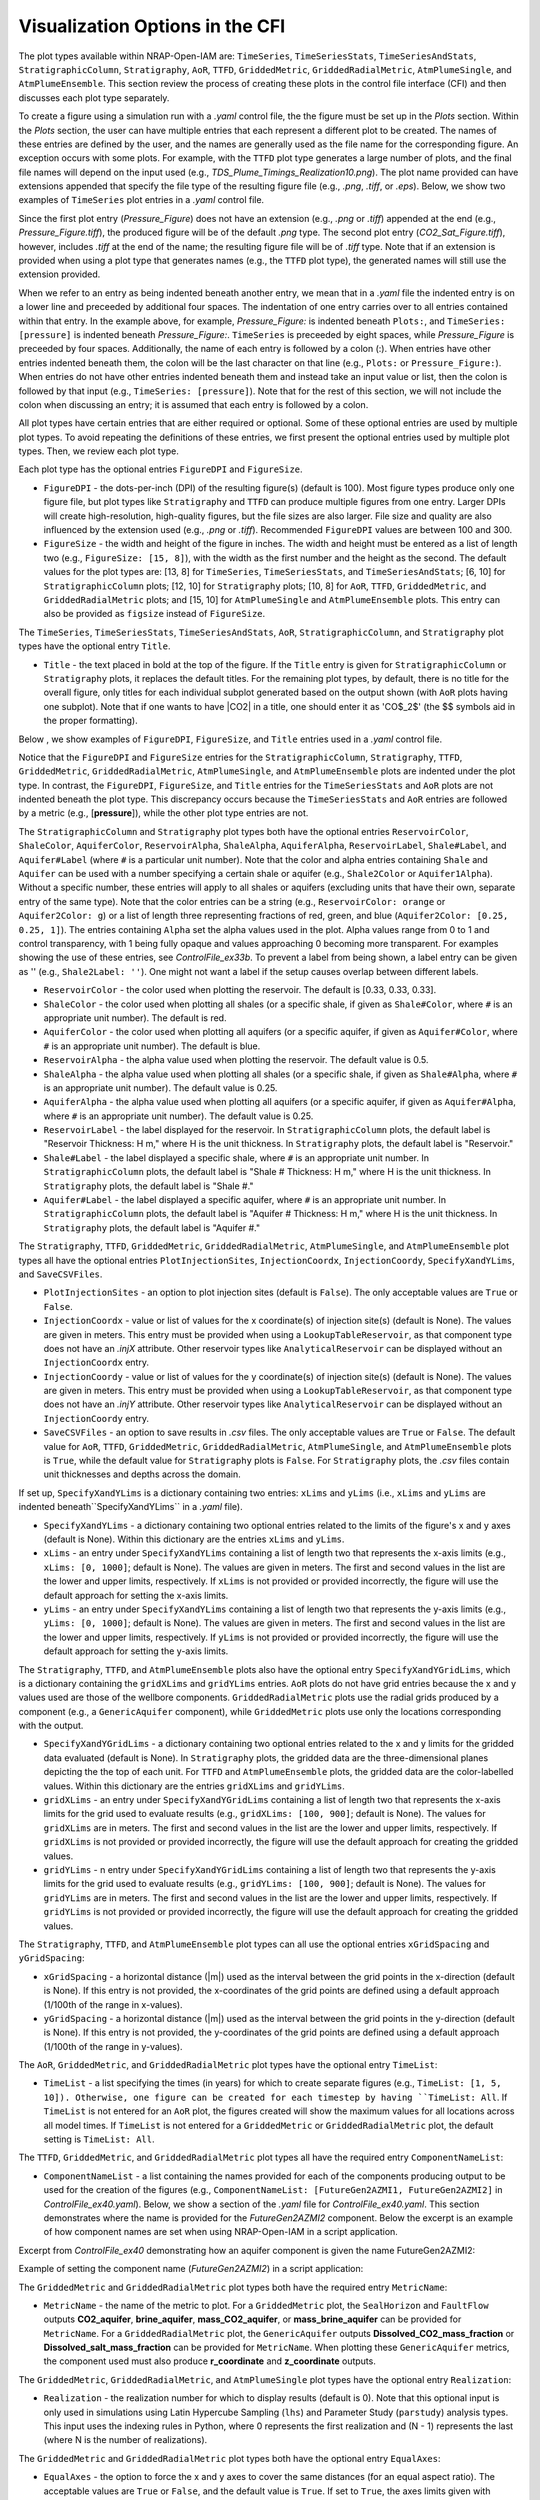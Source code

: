 .. _cfi_visualization:

Visualization Options in the CFI
================================

The plot types available within NRAP-Open-IAM are: ``TimeSeries``, ``TimeSeriesStats``,
``TimeSeriesAndStats``, ``StratigraphicColumn``, ``Stratigraphy``, ``AoR``, ``TTFD``,
``GriddedMetric``, ``GriddedRadialMetric``, ``AtmPlumeSingle``, and ``AtmPlumeEnsemble``.
This section review the process of creating these plots in the control file interface (CFI)
and then discusses each plot type separately.

To create a figure using a simulation run with a *.yaml* control file, the
the figure must be set up in the *Plots* section. Within the *Plots* section, the
user can have multiple entries that each represent a different plot to be created.
The names of these entries are defined by the user, and the names are generally used
as the file name for the corresponding figure. An exception occurs with some
plots. For example, with the ``TTFD`` plot type generates a large number of
plots, and the final file names will depend on the input used
(e.g., *TDS_Plume_Timings_Realization10.png*). The plot name provided can have
extensions appended that specify the file type of the resulting figure file
(e.g., *.png*, *.tiff*, or *.eps*). Below, we show two examples of ``TimeSeries``
plot entries in a *.yaml* control file.

.. code-block:: python
   :lineno-start: 1

    Plots:
        Pressure_Figure:
            TimeSeries: [pressure]
        CO2_Sat_Figure.tiff:
            TimeSeries: [CO2saturation]

Since the first plot entry (*Pressure_Figure*) does not have an extension
(e.g., *.png* or *.tiff*) appended at the end (e.g., *Pressure_Figure.tiff*),
the produced figure will be of the default *.png* type. The second plot entry
(*CO2_Sat_Figure.tiff*), however, includes *.tiff* at the end of the name;
the resulting figure file will be of *.tiff* type. Note that if an extension
is provided when using a plot type that generates names (e.g., the ``TTFD`` plot type),
the generated names will still use the extension provided.

When we refer to an entry as being indented beneath another entry, we
mean that in a *.yaml* file the indented entry is on a lower line and preceeded
by additional four spaces. The indentation of one entry carries over to all entries
contained within that entry. In the example above, for example, *Pressure_Figure:*
is indented beneath ``Plots:``, and ``TimeSeries: [pressure]`` is indented beneath
*Pressure_Figure:*. ``TimeSeries`` is preceeded by eight spaces, while
*Pressure_Figure* is preceeded by four spaces. Additionally, the name of each entry
is followed by a colon (:). When entries have other entries indented beneath
them, the colon will be the last character on that line (e.g., ``Plots:`` or
``Pressure_Figure:``). When entries do not have other entries indented beneath
them and instead take an input value or list, then the colon is followed by that
input (e.g., ``TimeSeries: [pressure]``). Note that for the rest of this section,
we will not include the colon when discussing an entry; it is assumed
that each entry is followed by a colon.

All plot types have certain entries that are either required or
optional. Some of these optional entries are used by multiple plot types. To
avoid repeating the definitions of these entries, we first present the optional
entries used by multiple plot types. Then, we review each plot type.

Each plot type has the optional entries ``FigureDPI`` and ``FigureSize``.

* ``FigureDPI`` - the dots-per-inch (DPI) of the resulting figure(s) (default is
  100). Most figure types produce only one figure file, but plot types like
  ``Stratigraphy`` and ``TTFD`` can produce multiple figures from one entry.
  Larger DPIs will create high-resolution, high-quality figures, but the file
  sizes are also larger. File size and quality are also influenced by the extension
  used (e.g., *.png* or *.tiff*). Recommended ``FigureDPI`` values are between
  100 and 300.

* ``FigureSize`` - the width and height of the figure in inches. The width and
  height must be entered as a list of length two (e.g., ``FigureSize: [15, 8]``),
  with the width as the first number and the height as the second. The default
  values for the plot types are: [13, 8] for ``TimeSeries``, ``TimeSeriesStats``,
  and ``TimeSeriesAndStats``; [6, 10] for ``StratigraphicColumn`` plots;
  [12, 10] for ``Stratigraphy`` plots; [10, 8] for ``AoR``, ``TTFD``,
  ``GriddedMetric``, and ``GriddedRadialMetric`` plots; and [15, 10] for
  ``AtmPlumeSingle`` and ``AtmPlumeEnsemble`` plots. This entry can also be
  provided as ``figsize`` instead of ``FigureSize``.

The ``TimeSeries``, ``TimeSeriesStats``, ``TimeSeriesAndStats``, ``AoR``,
``StratigraphicColumn``, and ``Stratigraphy`` plot types have the optional
entry ``Title``.

* ``Title`` - the text placed in bold at the top of the figure. If the ``Title``
  entry is given for ``StratigraphicColumn`` or ``Stratigraphy`` plots,
  it replaces the default titles. For the remaining plot types, by default, there is
  no title for the overall figure, only titles for each individual subplot generated
  based on the output shown (with ``AoR`` plots having one subplot). Note that
  if one wants to have |CO2| in a title, one should enter it as 'CO$_2$'
  (the $$ symbols aid in the proper formatting).

Below , we show examples of ``FigureDPI``, ``FigureSize``, and ``Title`` entries
used in a *.yaml* control file.

.. code-block:: python
   :lineno-start: 1

    Plots:
        Strat_Col:
            StratigraphicColumn:
                Title: Stratigraphy
                FigureDPI: 200
                FigureSize: [8, 12]
        Stratigraphy_Figure.tiff:
            Stratigraphy:
                Title: Stratigraphy
                FigureDPI: 300
                FigureSize: [13, 11]
        Pressure_Figure:
            TimeSeriesStats: [pressure]
            FigureDPI: 100
            FigureSize: [12, 8]
            Title: Pressure Results
        TDS_Volume_AoR.tiff:
            AoR: [Dissolved_salt_volume]
            FigureDPI: 200
            FigureSize: [12, 12]
            Title: AoR Results, Dissolved Salt Impact
        TTFD_Figures:
            TTFD:
                PlumeType: Dissolved_salt
                ComponentNameList: [GenericAquifer1, GenericAquifer2]
                FigureDPI: 200
                FigureSize: [12, 11]
        Gridded_Brine_Aquifer:
            GriddedMetric:
                ComponentNameList: [FaultFlow1]
                MetricName: brine_aquifer
                FigureDPI: 200
                FigureSize: [9, 9]
        Gridded_Salt_Mass_Frac:
            GriddedRadialMetric:
                ComponentNameList: [GenericAquifer1]
                MetricName: Dissolved_salt_mass_fraction
                FigureDPI: 200
                FigureSize: [11, 9]
        Atmospheric_Plume_Single:
            AtmPlumeSingle:
                FigureDPI: 200
                FigureSize: [16, 12]
        Atmospheric_Plume_Probability.tiff:
            AtmPlumeEnsemble:
                FigureDPI: 300
                FigureSize: [14, 11]

Notice that the ``FigureDPI`` and ``FigureSize`` entries for the ``StratigraphicColumn``,
``Stratigraphy``, ``TTFD``, ``GriddedMetric``, ``GriddedRadialMetric``, ``AtmPlumeSingle``,
and ``AtmPlumeEnsemble`` plots are indented under the plot type. In contrast, the ``FigureDPI``,
``FigureSize``, and ``Title`` entries for the ``TimeSeriesStats`` and ``AoR`` plots are not
indented beneath the plot type. This discrepancy occurs because the ``TimeSeriesStats`` and
``AoR`` entries are followed by a metric (e.g., [**pressure**]), while the other plot type
entries are not.

The ``StratigraphicColumn`` and ``Stratigraphy`` plot types both have the optional entries
``ReservoirColor``, ``ShaleColor``, ``AquiferColor``, ``ReservoirAlpha``, ``ShaleAlpha``,
``AquiferAlpha``, ``ReservoirLabel``, ``Shale#Label``, and ``Aquifer#Label`` (where ``#``
is a particular unit number). Note that the color and alpha entries containing ``Shale``
and ``Aquifer`` can be used with a number specifying a certain shale or aquifer (e.g.,
``Shale2Color`` or ``Aquifer1Alpha``). Without a specific number, these entries will apply
to all shales or aquifers (excluding units that have their own, separate entry of the same
type). Note that the color entries can be a string (e.g., ``ReservoirColor: orange`` or
``Aquifer2Color: g``) or a list of length three representing fractions of red, green,
and blue (``Aquifer2Color: [0.25, 0.25, 1]``). The entries containing ``Alpha`` set the
alpha values used in the plot. Alpha values range from 0 to 1 and control transparency,
with 1 being fully opaque and values approaching 0 becoming more transparent. For examples
showing the use of these entries, see *ControlFile_ex33b*. To prevent a label from being
shown, a label entry can be given as '' (e.g., ``Shale2Label: ''``). One might not want a
label if the setup causes overlap between different labels.

* ``ReservoirColor`` - the color used when plotting the reservoir. The default is [0.33, 0.33, 0.33].

* ``ShaleColor`` - the color used when plotting all shales (or a specific shale, if given as
  ``Shale#Color``, where ``#`` is an appropriate unit number). The default is red.

* ``AquiferColor`` - the color used when plotting all aquifers (or a specific aquifer, if given as
  ``Aquifer#Color``, where ``#`` is an appropriate unit number). The default is blue.

* ``ReservoirAlpha`` - the alpha value used when plotting the reservoir. The default value is
  0.5.

* ``ShaleAlpha`` - the alpha value used when plotting all shales (or a specific shale, if given as
  ``Shale#Alpha``, where ``#`` is an appropriate unit number). The default value is 0.25.

* ``AquiferAlpha`` - the alpha value used when plotting all aquifers (or a specific aquifer, if given
  as ``Aquifer#Alpha``, where ``#`` is an appropriate unit number). The default value is 0.25.

* ``ReservoirLabel`` - the label displayed for the reservoir. In ``StratigraphicColumn`` plots, the
  default label is "Reservoir Thickness: H m," where H is the unit thickness. In ``Stratigraphy``
  plots, the default label is "Reservoir."

* ``Shale#Label`` - the label displayed a specific shale, where ``#`` is an appropriate unit number.
  In ``StratigraphicColumn`` plots, the default label is "Shale # Thickness: H m," where H is the
  unit thickness. In ``Stratigraphy`` plots, the default label is "Shale #."

* ``Aquifer#Label`` - the label displayed a specific aquifer, where ``#`` is an appropriate unit
  number. In ``StratigraphicColumn`` plots, the default label is "Aquifer # Thickness: H m," where
  H is the unit thickness. In ``Stratigraphy`` plots, the default label is "Aquifer #."

The ``Stratigraphy``, ``TTFD``, ``GriddedMetric``, ``GriddedRadialMetric``, ``AtmPlumeSingle``,
and ``AtmPlumeEnsemble`` plot types all have the optional entries ``PlotInjectionSites``,
``InjectionCoordx``, ``InjectionCoordy``, ``SpecifyXandYLims``, and ``SaveCSVFiles``.

* ``PlotInjectionSites`` - an option to plot injection sites (default is ``False``).
  The only acceptable values are ``True`` or ``False``.

* ``InjectionCoordx`` - value or list of values for the x coordinate(s) of
  injection site(s) (default is None). The values are given in meters. This entry must
  be provided when using a ``LookupTableReservoir``, as that component type does
  not have an *.injX* attribute. Other reservoir types like ``AnalyticalReservoir`` 
  can be displayed without an ``InjectionCoordx`` entry.

* ``InjectionCoordy`` - value or list of values for the y coordinate(s) of
  injection site(s) (default is None). The values are given in meters. This entry must
  be provided when using a ``LookupTableReservoir``, as that component type does
  not have an *.injY* attribute. Other reservoir types like ``AnalyticalReservoir`` 
  can be displayed without an ``InjectionCoordy`` entry.

* ``SaveCSVFiles`` - an option to save results in *.csv* files. The only acceptable
  values are ``True`` or ``False``. The default value for ``AoR``, ``TTFD``,
  ``GriddedMetric``, ``GriddedRadialMetric``, ``AtmPlumeSingle``, and
  ``AtmPlumeEnsemble`` plots is ``True``, while the default value for ``Stratigraphy``
  plots is ``False``. For ``Stratigraphy`` plots, the *.csv* files contain unit
  thicknesses and depths across the domain.

If set up, ``SpecifyXandYLims`` is a dictionary containing two entries: ``xLims``
and ``yLims`` (i.e., ``xLims`` and ``yLims`` are indented beneath``SpecifyXandYLims``
in a *.yaml* file).

* ``SpecifyXandYLims`` - a dictionary containing two optional entries related
  to the limits of the figure's x and y axes (default is None). Within
  this dictionary are the entries ``xLims`` and ``yLims``.

* ``xLims`` - an entry under ``SpecifyXandYLims`` containing a list of length two
  that represents the x-axis limits (e.g., ``xLims: [0, 1000]``; default is None).
  The values are given in meters. The first and second values in the list are the
  lower and upper limits, respectively. If ``xLims`` is not provided or provided
  incorrectly, the figure will use the default approach for setting the
  x-axis limits.

* ``yLims`` - an entry under ``SpecifyXandYLims`` containing a list of length two
  that represents the y-axis limits (e.g., ``yLims: [0, 1000]``; default is None).
  The values are given in meters. The first and second values in the list are the
  lower and upper limits, respectively. If ``yLims`` is not provided or provided
  incorrectly, the figure will use the default approach for setting the
  y-axis limits.

The ``Stratigraphy``, ``TTFD``, and ``AtmPlumeEnsemble`` plots also have the optional
entry ``SpecifyXandYGridLims``, which is a dictionary containing the ``gridXLims`` and
``gridYLims`` entries. ``AoR`` plots do not have grid entries because the x and y values
used are those of the wellbore components. ``GriddedRadialMetric`` plots use the
radial grids produced by a component (e.g., a ``GenericAquifer`` component), while
``GriddedMetric`` plots use only the locations corresponding with the output.

* ``SpecifyXandYGridLims`` - a dictionary containing two optional entries
  related to the x and y limits for the gridded data evaluated (default is None).
  In ``Stratigraphy`` plots, the gridded data are the three-dimensional planes
  depicting the the top of each unit. For ``TTFD`` and ``AtmPlumeEnsemble`` plots, the
  gridded data are the color-labelled values. Within this dictionary are the
  entries ``gridXLims`` and ``gridYLims``.

* ``gridXLims`` - an entry under ``SpecifyXandYGridLims`` containing a list of
  length two that represents the x-axis limits for the grid used to evaluate results
  (e.g., ``gridXLims: [100, 900]``; default is None). The values for ``gridXLims`` are
  in meters. The first and second values in the list are the lower and upper
  limits, respectively. If ``gridXLims`` is not provided or provided incorrectly,
  the figure will use the default approach for creating the gridded values.

* ``gridYLims`` - n entry under ``SpecifyXandYGridLims`` containing a list of
  length two that represents the y-axis limits for the grid used to evaluate results
  (e.g., ``gridYLims: [100, 900]``; default is None). The values for ``gridYLims`` are
  in meters. The first and second values in the list are the lower and upper
  limits, respectively. If ``gridYLims`` is not provided or provided incorrectly,
  the figure will use the default approach for creating the gridded values.

The ``Stratigraphy``, ``TTFD``, and ``AtmPlumeEnsemble`` plot types can all use
the optional entries ``xGridSpacing`` and ``yGridSpacing``:

* ``xGridSpacing`` - a horizontal distance (|m|) used as the interval between the
  grid points in the x-direction (default is None). If this entry is not provided,
  the x-coordinates of the grid points are defined using a default approach
  (1/100th of the range in x-values).

* ``yGridSpacing`` - a horizontal distance (|m|) used as the interval between the
  grid points in the y-direction (default is None). If this entry is not provided,
  the y-coordinates of the grid points are defined using a default approach
  (1/100th of the range in y-values).

The ``AoR``, ``GriddedMetric``, and ``GriddedRadialMetric`` plot types have the optional
entry ``TimeList``:

* ``TimeList`` - a list specifying the times (in years) for which to create separate
  figures (e.g., ``TimeList: [1, 5, 10]). Otherwise, one figure can be created for
  each timestep by having ``TimeList: All``. If ``TimeList`` is not entered for an ``AoR``
  plot, the figures created will show the maximum values for all locations across all
  model times. If ``TimeList`` is not entered for a ``GriddedMetric`` or
  ``GriddedRadialMetric`` plot, the default setting is ``TimeList: All``.

The ``TTFD``, ``GriddedMetric``, and ``GriddedRadialMetric`` plot types all have the
required entry ``ComponentNameList``:

* ``ComponentNameList`` - a list containing the names provided for each of the
  components producing output to be used for the creation of the figures (e.g.,
  ``ComponentNameList: [FutureGen2AZMI1, FutureGen2AZMI2]`` in
  *ControlFile_ex40.yaml*). Below, we show a section of the *.yaml* file for
  *ControlFile_ex40.yaml*. This section demonstrates where the name is provided
  for the *FutureGen2AZMI2* component. Below the excerpt is an example of how
  component names are set when using NRAP-Open-IAM in a script application.

Excerpt from *ControlFile_ex40* demonstrating how an aquifer component is given
the name FutureGen2AZMI2:

.. code-block:: python
   :lineno-start: 1

    FutureGen2AZMI2:
        Type: FutureGen2AZMI
        Connection: MultisegmentedWellbore1
        AquiferName: aquifer3
        Parameters:
            por: 0.132
            log_permh: -12.48
            log_aniso: 0.3
            rel_vol_frac_calcite: 0.1
        Outputs: [pH_volume, TDS_volume, Dissolved_CO2_volume,
                  Dissolved_CO2_dx, Dissolved_CO2_dy, Dissolved_CO2_dz]

Example of setting the component name (*FutureGen2AZMI2*) in a script application:

.. code-block:: python
   :lineno-start: 1

    fga = sm.add_component_model_object(FutureGen2AZMI(name='FutureGen2AZMI2', parent=sm))

The ``GriddedMetric`` and ``GriddedRadialMetric`` plot types both have the required entry
``MetricName``:

* ``MetricName`` - the name of the metric to plot. For a ``GriddedMetric`` plot, the
  ``SealHorizon`` and ``FaultFlow`` outputs **CO2_aquifer**, **brine_aquifer**,
  **mass_CO2_aquifer**, or **mass_brine_aquifer** can be provided for ``MetricName``. For a
  ``GriddedRadialMetric`` plot, the ``GenericAquifer`` outputs **Dissolved_CO2_mass_fraction**
  or **Dissolved_salt_mass_fraction** can be provided for ``MetricName``. When plotting these
  ``GenericAquifer`` metrics, the component used must also produce **r_coordinate** and
  **z_coordinate** outputs.

The ``GriddedMetric``, ``GriddedRadialMetric``, and ``AtmPlumeSingle`` plot types have the
optional entry ``Realization``:

* ``Realization`` - the realization number for which to display results (default is 0).
  Note that this optional input is only used in simulations using Latin Hypercube Sampling
  (``lhs``) and Parameter Study (``parstudy``) analysis types. This input uses the indexing
  rules in Python, where 0 represents the first realization and (N - 1) represents the last
  (where N is the number of realizations).

The ``GriddedMetric`` and ``GriddedRadialMetric`` plot types both have the optional entry
``EqualAxes``:

* ``EqualAxes`` - the option to force the x and y axes to cover the same distances (for an equal
  aspect ratio). The acceptable values are ``True`` or ``False``, and the default value is ``True``.
  If set to ``True``, the axes limits given with ``xLims`` and ``ylims`` will not be used.

Examples of setting up each plot type in a *.yaml* file are shown in the sections below.

TimeSeries, TimeSeriesStats, and TimeSeriesAndStats
---------------------------------------------------

The ``TimeSeries``, ``TimeSeriesStats``, and ``TimeSeriesAndStats`` plot types
are used to display results varying over time. Although this section
covers three plot types, these plot types are different variations of
the same type of plot.

``TimeSeries`` plots are line plots of results varying over time. The number
of lines in the resulting figure depends on the setup of the scenario. For example,
components and associated locations entered in the *.yaml* file can define the
number of curves shown in the figure but only the components that produce the metric
being plotted (e.g., **pressure** or **brine_aquifer1**) influence the number
of lines created for that particular metric.

``TimeSeriesStats`` and ``TimeSeriesAndStats`` plots can only be produced for simulations
using the Latin Hypercube Sampling (LHS, ``lhs`` in the CFI) or Parameter Study (``parstudy``
in the CFI) analysis types (not the ``forward`` analysis type). Simulations using the ``lhs``
and ``parstudy`` analysis types create separate simulations (i.e., different realizations) that
explore the parameter space. The parameters varied are those entered with minimum and maximum
values, which are meant to model a uniform distribution. Consider, for example, a
``TimeSeriesStats`` plot set up for an LHS run with 30 realizations. The ``ModelParams``
section of the *.yaml* file would be similar to this excerpt from *ControlFile_ex4a.yaml*:

.. code-block:: python
   :lineno-start: 1

    ModelParams:
        EndTime: 10
        TimeStep: 1.0
        Analysis:
            Type: lhs
            siz: 30
        Components: [AnalyticalReservoir1,
                     OpenWellbore1,
                     CarbonateAquifer1]
        OutputDirectory: output/output_ex4a_{datetime}
        Logging: Debug

The entries ``Type: lhs`` and ``siz: 30`` under ``Analysis`` specify the run as an
LHS simulation with 30 realizations. Each realization will use different values
for the parameters that are set up to vary. In a ``TimeSeries`` plot, the outputs for
each realization will be represented by separate lines.

If an ``lhs`` or ``parstudy`` simulation uses many realizations and many component locations,
a ``TimeSeries`` plot could become visually unclear. To avoid a lack of visual
clarity, ``TimeSeriesStats`` plots show basic information about the distribution
of results over time. The plot produces lines representing mean and median values as well
as shaded regions showing the four quartiles of the distribution varying over time
(0th to 25th, 25th to 50th, 50th to 75th and 75th to 100th percentiles).

``TimeSeriesAndStats`` plots combine the approaches of ``TimeSeries``
and ``TimeSeriesStats`` plots. The mean, median, and quartiles are shown along
with line graphs for each realization.

``TimeSeries``, ``TimeSeriesStats``, and ``TimeSeriesAndStats`` plots can have the following
optional entries: ``UseMarkers``, ``VaryLineStyles``, ``UseLines``, ``Subplot``, ``Title``,
``FigureDPI``, and ``FigureSize`` (the latter three are described above). Note that
``Subplot`` is a dictionary containing the optional entries ``Use`` and ``NumCols``
(i.e., the ``Use`` and ``NumCols`` options are on a line beneath ``Subplots`` and
preceeded by four more spaces).

* ``UseMarkers`` - an option to show results with values annotated with markers
  like circles and squares (default is ``False``). The only acceptable values
  are ``True`` or ``False``. If markers are used, the colors of markers and lines
  will vary in the normal manner (i.e., a rotation through the default
  matplotlib color order).

* ``VaryLineStyles`` - an option to vary the line styles used (default is ``False``).
  The only acceptable values are ``True`` or ``False``. The matplotlib line styles
  used are 'solid', 'dotted', 'dashed', and 'dashdot'. Line colors will still
  vary in the normal manner.

* ``UseLines`` - an option to show results with lines (default is ``True``). The only
  acceptable values are ``True`` or ``False``. If neither markers nor lines are used,
  the plot will not show any results. One should only set ``UseLines`` to ``False``
  if ``UseMarkers`` is set to ``True``. If ``UseLines`` is set to ``False``,
  ``VaryLineStyles``  will automatically be set to ``False``, regardless
  of the entry provided in the *.yaml* file.

* ``Subplot`` - a dictionary containing the optional entries ``Use`` and ``NumCols``. This
  entry can also be provided as ``subplot``.

* ``Use`` - the option to use multiple subplots (``True``) or not (``False``). The defalt
  value is ``True``. The different subplots can show the results for different locations
  and/or the results for different metrics (e.g., **pressure** in one subplot,
  **CO2saturation** in another). If different types of output (e.g., **pressure** and
  **CO2saturation**) are included in a ``TimeSeries`` plot but ``Use`` is set to ``False``,
  the y-axis label will only reflect one of the two output types. This entry can also be
  provided as ``use``.

* ``NumCols`` - the number of columns used to set up the subplots, if ``Use`` is set to
  ``True``. If the plot includes 3 or fewer metrics (influenced by the output type(s) and
  locations used), the default value is 1. If the plot includes 4 or more metrics, the
  default value is 2. This entry can also be given as ``ncols``. The number of rows
  is taken as the number required to plot the metrics used by the plot (given the number
  of columns). The number of metrics is set by the number of output types given (e.g.,
  two for ``TimeSeries: [pressure, CO2saturation]``) and the number of locations for
  those output types. For example, if ``NumCols`` is two, then the number of rows will
  be half the number of metrics (rounding up to the next integer). Note that ``TimeSeries``,
  ``TimeSeriesStats``, and ``TimeSeriesAndStats`` plots will automatically adjust the font
  sizes used to seek to avoid text overlapping with other features. Accomplishing a specific
  subplot configuration without the text becoming too small, for example, can be aided by
  also changing the ``FigureSize`` entry (see above).

These optional entries are not indented under ``TimeSeries`` or ``TimeSeriesAndStats`` in a
*.yaml* file, but are instead indented under the figure name. If ``UseMarkers``,
``VaryLineStyles``, or ``UseLines`` are provided for a ``TimeSeriesStats`` plot, the
entries will have no effect (i.e., they do not influence the mean and median lines or the
shaded quartiles).

The titles for individual subplots are generated based on the metric shown in the subplot
(i.e., output type and location the output was produced for). One can specify the subplot
title that will correspond to a specific output, however, by entering the output name
under ``Subplot``. The output name depends on the corresponding component, the output type,
and the location index. For example, an ``AnalyticalReservoir`` component named AnalyticalReservoir1
producing pressure at location 0 will result in an output name of ``AnalyticalReservoir1_000.pressure``.
The component name is followed by an underscore, then the location index (starting at 0 and
expressed with three digits), then a period, and finally the output name (e.g., **pressure**).
The text used for the title is given after the output name as
``ComponentName_000.OutputName: Text Used for Title``. For an example of this approach, see
*ControlFile_ex1a*.

Below, we show examples of ``TimeSeries`` and ``TimeSeriesAndStats`` plots in a *.yaml*
control file.

.. code-block:: python
   :lineno-start: 1

    Plots:
        Pressure_and_Sat:
            TimeSeries: [pressure, CO2saturation]
            UseMarkers: False
            UseLines: True
            VaryLineStyles: True
            FigureDPI: 150
            Subplot:
                Use: True
                NumCols: 2
                AnalyticalReservoir1_000.pressure: 'Pressure at Well 0'
                AnalyticalReservoir1_001.pressure: 'Pressure at Well 1'
                AnalyticalReservoir1_000.CO2saturation: 'CO$_2$ Saturation at Well 0'
                AnalyticalReservoir1_001.CO2saturation: 'CO$_2$ Saturation at Well 1'
        Pressure_Stats:
            TimeSeriesAndStats: [pressure]
            UseMarkers: True
            UseLines: False
            VaryLineStyles: False
            FigureDPI: 400

For examples of ``TimeSeries`` plots, see control file examples 1a, 1b, 2, 3, 7a,
7b, and 14. For examples of ``TimeSeriesStats`` plots, see control file examples
4a, 4b, 6, 8, 15, and 39. For examples of ``TimeSeriesAndStats`` plots, see control
file examples 4a, 14, and 40. For script examples using the ``TimeSeries`` plot, see
*iam_sys_reservoir_mswell_4aquifers_timeseries.py* and
*iam_sys_reservoir_mswell_4aquifers_timeseries_2locs.py*.

StratigraphicColumn
-------------------

``StratigraphicColumn`` plots show unit thicknesses and depths at one location. If the simulation
does not use spatially variable stratigraphy (e.g., the ``Stratigraphy`` component),
then the unit thicknesses at the one location used are representative of the entire domain.
If the simulation does use spatially variable stratigraphy (e.g., the ``DippingStratigraphy``
or ``LookupTableStratigraphy`` components), then the plot shows the calculated unit thicknesses
for the location used.

The ``StratigraphicColumn`` plot type has the following optional entries: ``XValue``,
``YValue``, ``DepthText``, ``ReservoirColor``, ``ShaleColor``, ``AquiferColor``,
``ReservoirAlpha``, ``ShaleAlpha``, ``AquiferAlpha``, ``ReservoirLabel``, ``ShaleLabel``,
``AquiferLabel``, ``FigureDPI``, ``FigureSize``, and ``Title``. All of these entries but
``XValue``, ``YValue``, and ``DepthText`` are described above.

* ``XValue`` - the x-coordinate (|m|) of the location used for the plot.
  The default value is is 0 m.

* ``YValue`` - the y-coordinate (|m|) of the location used for the plot.
  The default value is is 0 m.

* ``DepthText`` - option specifying whether to show depths at each unit interface
  (``True``) or not (``False``). The default value is ``True``. One may want
  to disable the depth text if, for example, certain units are so thin that
  the text for different units plot on top of each other.

Two examples of ``StratigraphicColumn`` plots in a *.yaml* control file are
shown below. One plot does not include any optional entries and, therefore, uses
the default options. The other plot includes a variety of optional entries.

.. code-block:: python
   :lineno-start: 1

    Plots:
        Strat_Col_Default:
            StratigraphicColumn:
        Strat_Col_With_Options.tiff:
            StratigraphicColumn:
                Title: Stratigraphy
                Shale1Label: Lower Aquitard
                Shale2Label: Middle Aquitard
                Shale3Label: Upper Aquitard
                Aquifer1Label: AZMI
                Aquifer2Label: Freshwater Aquifer
                ReservoirLabel: Storage Reservoir
                ReservoirColor: darkmagenta
                Shale1Color: [0.33, 0.33, 0.33]
                Shale2Color: olive
                Shale3Color: rosybrown
                Aquifer1Color: deeppink
                Aquifer2Color: mediumturquoise
                Shale1Alpha: 0.3
                Shale2Alpha: 0.3
                Shale3Alpha: 0.45
                Aquifer1Alpha: 0.3
                Aquifer2Alpha: 0.45
                ReservoirAlpha: 0.45
                FigureDPI: 300
                XValue: 2000
                YValue: 2000
                DepthText: False

For more examples of ``StratigraphicColumn`` plots, see control file examples
*ControlFile_ex33a*-*ControlFile_ex38c*.

Stratigraphy
------------
``Stratigraphy`` plots are three-dimensional plots showing the specified
stratigraphy as well as features like wellbores and injection sites. These plots
work with all stratigraphy component types (``Stratigraphy``, ``DippingStratigraphy``, 
and ``LookupTableStratigraphy``).

``Stratigraphy`` plots can have the following optional entries: ``PlotWellbores``,
``PlotWellLabels``, ``WellLabel``, ``PlotInjectionSites``, ``PlotInjectionSiteLabels``,
``InjectionCoordx``, ``InjectionCoordy``, ``PlotStratComponents``,
``StrikeAndDipSymbol``, ``SpecifyXandYLims``, ``SpecifyXandYGridLims``,
``xGridSpacing``, ``yGridSpacing``, ``View``, ``SaveCSVFiles``, ``ReservoirColor``,
``ShaleColor``, ``AquiferColor``, ``ReservoirAlpha``, ShaleAlpha``, AquiferAlpha``,
``ReservoirLabel``, ``Shale#Label``, ``Aquifer#Label``, ``FigureDPI``,
``FigureSize``, and ``Title``. Four of these entries (``StrikeAndDipSymbol``,
``SpecifyXandYLims``, ``SpecifyXandYGridLims``, and ``View``) are dictionaries
containing additional entries (i.e., more entries indented beneath them in a
*.yaml* file). The entries ``SpecifyXandYLims``, ``SpecifyXandYGridLims``,
``xGridSpacing``, ``yGridSpacing``, ``SaveCSVFiles``, ``PlotInjectionSites``,
``InjectionCoordx``, ``InjectionCoordy``, ``ReservoirColor``, ``ShaleColor``,
``AquiferColor``, ``ReservoirAlpha``, ShaleAlpha``, AquiferAlpha``, ``ReservoirLabel``,
``Shale#Label``, ``Aquifer#Label``, ``FigureDPI``, and ``FigureSize`` are
described above.

* ``PlotWellbores`` - an option to plot wellbores as vertical lines (default is
  ``True``). The only acceptable values are ``True`` or ``False``.

* ``PlotWellLabels`` - an option to show text labels specifying wellbore types
  and numbers (default is ``True``). If ``WellLabel`` is not entered, labels will
  be set according to the wellbore component type. For example, the labels could be
  "Open Wellbore 1" for an Open Wellbore, "M.S. Wellbore 1" for a MultiSegmented Wellbore,
  or "Cemented Wellbore 1" for a Cemented Wellbore. If ``WellLabel`` is entered, the text
  provided will be used. The only acceptable values are ``True`` or ``False``.

* ``WellLabel`` - the label used for wellbores if ``PlotWellLabels``is set to ``True``.
  If the text given includes empty brackets (*{}*), then the location index will be inserted
  in that position. If this entry was given as ``WellLabel: Legacy Well {}``, for example,
  then the labels would range from "Legacy Well 0" to "Legacy Well (N - 1)," where N is the
  maximum location index for the wellbore components (location indices use the python indexing).
  If ``WellLabel`` is given without brackets, then the same text will be displayed for each
  wellbore component (e.g., ``WellLabel: Well``). if ``PlotWellLabels``is set to ``True``
  but ``WellLabel`` is not entered, labels will be set using the default approach.

* ``PlotInjectionSiteLabels`` - an option to show a text label for the injection
  site(s) (default is ``False``).

* ``PlotStratComponents`` - the option to plot squares along each wellbore at
  the depths at which the wellbore intersects the top of a unit (default is ``False``).
  The tops of shales are shown with red squares, while the tops of aquifers
  are shown with blue squares. The only acceptable values are ``True`` or ``False``.

* ``StrikeAndDipSymbol`` - a dictionary containing four optional entries related
  to the strike and dip symbol shown in the figure (default is None). Within
  this dictionary are the entries ``PlotSymbol``, ``coordx``, ``coordy``,
  and ``length``.

* ``PlotSymbol`` - an entry under ``StrikeAndDipSymbol`` that specifies whether to
  show the strike and dip symbol (default is ``True``). The only acceptable values
  are ``True`` or ``False``.

* ``coordx`` - an entry under ``StrikeAndDipSymbol`` that specifies the x-coordinate
  at which to plot the strike and dip symbol (default is None). If ``coordx`` is
  not provided, the graph will use a default location (which depends on the domain).

* ``coordy`` - an entry under ``StrikeAndDipSymbol`` that specifies the y-coordinate
  at which to plot the strike and dip symbol (default is None). If ``coordy`` is
  not provided, the graph will use a default location (which depends on the domain).

* ``length`` - an entry under ``StrikeAndDipSymbol`` that specifies the length scale
  (|m|) of the strike and dip symbol (default is None). For flat-lying units, the
  length is the diameter of the circular symbol used. For dipping units, the
  length applies to the line going in direction of strike (not the line in
  the dip direction). If ``length`` is not provided, the graph will use a
  calculated length (which depends on the domain).

* ``View`` - a dictionary containing two optional entries related to the
  perspective of the three-dimensional graph (default is None). Within this
  dictionary are the entries ``ViewAngleElevation`` and ``ViewAngleAzimuth``.
  A separate version of the figure is created for each combination of
  the ``ViewAngleElevation`` and ``ViewAngleElevation`` entries, where
  the first values in the keywords list are used for the same graph and so on.

* ``ViewAngleElevation`` - an entry under ``View`` containing a list of the
  elevation angles (in degrees) to use in the ``Stratigraphy`` plot(s) (default is
  [10, 30]). Values must be between -90 and 90. See the matplotlib
  documentation regarding view angles. This list must have the same length as
  the ``ViewAngleAzimuth`` list.

* ``ViewAngleAzimuth`` - an entry under ``View`` containing a list of the
  azimuth angles (in degrees) to use in the ``Stratigraphy`` plot(s) (default is
  [10, 30]). Values must be between 0 and 360. See the matplotlib
  documentation regarding view angles. This list must have the same length as
  the ``ViewAngleElevation`` list.

Two examples of *.yaml* entries for ``Stratigraphy`` plots are shown below. The
first entry uses the default settings, while the second entry specifies each
option. Since the simulation uses a ``LookupTableReservoir``, the entry has to
include ``InjectionCoordx`` and ``InjectionCoordy``. ``InjectionCoordx`` and
``InjectionCoordy`` are not required when using another type of reservoir
component with option ``PlotInjectionSites: True``.

.. code-block:: python
   :lineno-start: 1

    Plots:
        Strat_Plot_Default_Settings:
            Stratigraphy:
        Strat_Plot.tiff:
            Stratigraphy:
                Title: Proposed GCS Site
                FigureDPI: 500
                PlotInjectionSites: True
                PlotInjectionSiteLabels: True
                InjectionCoordx: 200
                InjectionCoordy: 200
                PlotWellbores: True
                PlotWellLabels: True
                PlotStratComponents: True
                SaveCSVFiles: False
                SpecifyXandYLims:
                    xLims: [0, 400]
                    yLims: [0, 400]
                SpecifyXandYGridLims:
                    gridXLims: [25, 375]
                    gridYLims: [25, 375]
                StrikeAndDipSymbol:
                    PlotSymbol: True
                    coordx: 100
                    coordy: 300
                    length: 75
                View:
                    ViewAngleElevation: [5, 10, 5, 10]
                    ViewAngleAzimuth: [300, 300, 310, 310]

For examples of ``Stratigraphy`` plots, see examples *ControlFile_ex33a.yaml*-*ControlFile_ex38c.yaml*.
For examples of using ``Stratigraphy`` plots in a script application, see the files
*iam_sys_reservoir_mswell_stratplot_dipping_strata.py* and *iam_sys_reservoir_mswell_stratplot_no_dip.py*.

AoR
---

Area of Review (``AoR``) plots are developed to estimate the ``AoR`` needed for a geologic
carbon storage project based on the spatial extent of reservoir impacts (pressure
and |CO2| saturation) and potential aquifer impacts (dissolved salt and dissolved
|CO2| plume volumes). The potential extent is found by distributing wellbore
components across the domain. We recommend setting wellbore locations using the
grid placement option (see examples *ControlFile_ex31a.yaml*  to *ControlFile_ex31d.yaml*).
The wellbores are hypothetical and used to consider the aquifer impacts that could
occur if a leakage pathway (extending from the reservoir to the aquifer being considered)
was available at each wellbore location considered. The approach used for ``AoR`` plots
is based on the work :cite:`BACON2020`.

``AoR`` plots can be made while using any type of wellbore component, but we recommend using 
the ``OpenWellbore`` component. The ``OpenWellbore`` component represents a worst-case 
scenario, where the wellbore is uncemented. Additionally, this component can use a critical 
pressure in leakage calculations. One might want to use another wellbore type (e.g., 
``MultisegmentedWellbore`` or ``CementedWellbore``), however, if there are reliable constraints 
on the effective permeabilities of legacy wells in the study area. Without such constraints, 
it can be more responsible to evaluate the implications of a worst-case scenario with 
uncemented legacy wells.

Note that the ``AoR`` plot type is meant to be used only for one aquifer at a time,
with that aquifer being represented by only one type of aquifer component
(e.g., representing contaminant spread in aquifer 2 with a ``FutureGen2Aquifer``
component). For example, file *ControlFile_ex31a.yaml* has ``AnalyticalReservoir``
components that provide the input for ``OpenWellbore`` components, and the ``OpenWellbore``
components provide input to ``FutureGen2Aquifer`` components. The ``FutureGen2Aquifer``
components are set up to represent aquifer 2. If the user added an entry to the *.yaml*
file for a ``FutureGen2AZMI`` aquifer component representing aquifer 1, the ``AoR`` plot
could not make plots representing the impacts on both aquifers 1 and 2. In this
case, one would need to create a separate *.yaml* file that creates ``AoR`` plots just
for aquifer 1.

``AoR`` plots can be created for four types of outputs: reservoir pressires
(**pressure**), reservoir |CO2| saturations (**CO2saturation**), aquifer contaminant plume
volumes from |CO2| leakage (**pH_volume** and **Dissolved_CO2_volume**), and aquifer
contaminant plume volumes from brine leakage (**TDS_volume** or **Dissolved_salt_volume**).
The type of plume volume output depends on the aquifer component used (e.g., ``GenericAquifer``
vs. ``FutureGen2Aquifer``).

The ``AoR`` plot type examines these metrics at each location in the domain (i.e., each
hypothetical wellbore location) and displays the maximum value over time (across all times
or at specific times, depending on the ``TimeList`` entry provided; this entry is discussed
below). For ``LHS`` simulations, the ``AoR`` plot displays the maximum values over time at
each location from all ``LHS`` realizations. This approach is meant to depict how
severe the reservoir and aquifer impacts could become.

Note that model run times can increase dramatically with the number of wellbore locations.
Additionally, some aquifer components generally require longer model run times (e.g.,
``GenericAquifer``) in comparison with other aquifer components (e.g., ``FutureGen2Aquifer``).
Also note that ``FutureGen2Aquifer`` is meant to be set up for aquifers with bottom depths
<= 700 m, while ``FutureGen2AZMI`` is meant to be set up for aquifers with bottom depths >= 700 m.

The ``AoR`` plot type can be used with ``AnalyticalReservoir``, ``LookupTableReservoir``, and
``TheisReseroir`` components. When using a ``TheisReservoir`` component, however, the system
model should not include wellbore or aquifer compoments (see *ControlFile_ex47.yaml*). The
``TheisReservoir`` can represent multiple injection and/or extraction wells, but the component
only produces **pressure** output (if **CO2saturation** is requested from the component, the
values are always zero). When using a ``TheisReservoir``, the ``AoR`` plot type should only
be used on the **pressure** output. While an ``AoR`` plot usually focuses on the locations
used for the wellbore component, when using a ``TheisReservoir`` component the locations
used are those entered directly for the ``TheisReservoir`` (*ControlFile_ex47.yaml*).

Using the ``AoR`` plot type leads to the creation of *.csv* files containing the values
shown in the ``AoR`` plots. When using the ``AoR`` plot type, we recommend setting
``GenerateOutputFiles`` and ``GenerateCombOutputFile`` to ``False`` in the ``ModelParams``
section of the *.yaml* file. The large number of wellbore locations commonly used for ``AoR``
plots causes a large number of output files. A reservoir and aquifer component is created for
each wellbore location, and every component will have its output saved if those options are set
to ``True``. The *.csv* files created for the ``AoR`` plots contain all of the necessary
information and these files are much smaller in size.

``AoR`` plots can have nine optional entries: ``PlotInjectionSites``, ``InjectionCoordx``,
``InjectionCoordy``, ``SaveCSVFiles``, ``FigureDPI``, ``FigureSize``, ``TimeList``, 
``CriticalPressureMPa``, and ``BrineDensity``. All of these entries except for 
``CriticalPressureMPa`` and ``BrineDensity`` are described above.

* ``CriticalPressureMPa`` - this entry controls how critical pressure is handled in an ``AoR`` plot 
  evaluating the *pressure* metric. The entry can either be given as ``Calculated`` or as a number 
  representing a critical pressure in MPa (e.g., ``CriticalPressureMPa: 20.5`` for 20.5 MPa). Note 
  that this plot entry only controls how reservoir pressures are evaluated in an ``AoR`` plot; this plot 
  entry will not impact the behavior of an ``OpenWellbore`` component using a critical pressure. The 
  crtical pressure for an ``OpenWellbore`` component must be handled in the set up of the component 
  itself.

* ``BrineDensity`` - When the critical pressure is calculated and the wellbore component has a brine 
  density parameter (e.g., the ``brineDensity`` parameter of ``OpenWellbore`` and ``MultisegmentedWellbore`` 
  components), that brine density parameter will be used when calculating the critical pressure. When 
  the wellbore component does not have a brine density parameter (e.g., ``CementedWellbore`` components) 
  but critical pressure is calculated, then a brine density in |kg/m^3| can be provided with the 
  ``BrineDensity`` entry (e.g., ``BrineDensity: 1100`` for a density of 1100 |kg/m^3|). If needed but 
  not provided, the default value is 1012 |kg/m^3|. If this entry would not be used, given the wellbore 
  component type and ``CriticalPressureMPa`` entry, then any input provided for ``BrineDensity`` 
  will be ignored.

If the ``CriticalPressureMPa`` entry is given for an ``AoR`` plot evaluating the **pressure** metric, the 
the figure will highlight all locations with pressures exceeding the critical pressure used. Without 
the inclusion of the ``CriticalPressureMPa`` entry, an ``AoR`` plot examining **pressure** will only display 
the reserovoir pressures across the domain (it will not highlight a particular area of the domain).

For ``AoR`` plots that evaluate the other metrics (**CO2saturation**, **pH_volume**, **TDS_volume**, 
**Dissolved_CO2_volume**, and **Dissolved_salt_volume**), the figure will highlight any wellbore location 
that has a nonzero result (i.e., a nonzero |CO2| saturation or a nonzero plume volume).

The ``AoR`` should, however, extend to the grid points closest to the injection site(s) that do not satisfy 
these criteria (nonzero **CO2saturation** values, nonzero plume volumes, or **pressure** values exceeding 
the critical pressure). In other words, consider a situation where there is a point with nonzero plume volumes 
is next to a point that never had plume volumes. If another point was placed between these two points, this 
new point may also have nonzero plume volumes. Therefore, excluding this area from the ``AoR`` may prevent 
the detection of leakage events. No such exclusion will occur if the boundaries of the ``AoR`` include points 
that never met the criteria discussed above.

If the ``TimeList`` entry is not provided for an ``AoR`` plot, the figure will show the
maximum values at each location across all model times. If ``TimeList`` is provided
as a list of times in years (e.g., ``TimeList: [1, 5, 10]`` or ``TimeList: [10]``),
then the figures created will represent the maximum values at each location at the
specified time(s). Otherwise, an ``AoR`` figure can be made for every model time by providing
``TimeList: All``. Evaluating how the potential impacts of a project change over time
can inform, for example, how the required extents of surveying efforts change
over time (i.e., discovering and effectively plugging legacy wells at larger distances
from the injection site).

Below is an example of two ``AoR`` plot entries in a *.yaml* file. The first entry
uses the default settings, while the second specifies all available options.
Since the simulation uses a ``LookupTableReservoir`` this example includes
``InjectionCoordx`` and ``InjectionCoordy``. These inputs are not required
for other reservoir component types.

.. code-block:: python
   :lineno-start: 1

    Plots:
        AoR_pH_Default_Settings:
            AoR: [pH_volume]
        AoR_TDS.tiff:
            AoR: [TDS_volume]
            PlotInjectionSites: True
            InjectionCoordx: 2.37e5
            InjectionCoordy: 4.41e6
            FigureDPI: 300
            SaveCSVFiles: False
            TimeList: All

For examples of ``AoR`` plots, see *ControlFile_ex31a.yaml* to *ControlFile_ex32c.yaml*
and *ControlFile_ex47.yaml*.

TTFD
----

The time to first detection (``TTFD``) plot type uses contaminant plume output from
aquifer components to simulate when a monitoring well would be able to detect the
plume in the aquifer(s) considered. If the ``TTFD`` plot type is run without monitoring
locations provided, it still produces maps showing the spread of contaminant plumes across
the domain. These figures (and the *.csv* files that can be saved) could then be used to
decide where to place monitoring sensors.

The ``TTFD`` plot type can produce three types of figures: maps of earliest plume
timings across the domain (i.e., the earliest time at which the plume type occurs in
each part of the aquifer(s) considered), maps showing the ``TTFD`` provided by the
entered monitoring locations, and maps of the probability of plume occurrence in the
aquifer(s) considered. The figures with the ``TTFD`` from monitoring locations are only
created if monitoring locations are entered. The maps of plume probabilities are only
created if the analysis type is Latin Hypercube Sampling (``lhs``) or Parameter Study
(``parstudy``). Note that plume probabilities are calculated as the number of realizations
in which a plume occurred at each location divided by the total number of realizations.

The ``TTFD`` plot type requires the use of at least one of the following aquifer
component types (with the component(s) set up to represent the aquifer(s)
considered): ``CarbonateAquifer``, ``FutureGen2Aquifer``, ``FutureGen2AZMI``, ``GenericAquifer``,
``DeepAlluviumAquifer``, or ``DeepAlluviumAquiferML``. Note that the ``FutureGen2Aquifer``
component is used for aquifers with bottom depths <= 700 m, while the ``FutureGen2AZMI``
component is used for aquifers with bottom depths >= 700 m. The aquifer component(s)
must also produce the plume dimension metrics associated with the plume type
considered (e.g., **TDS_dx**, **TDS_dy**, and **TDS_dz** for TDS plumes). Note that
``CarbonateAquifer`` components do not produce plume dimension outputs for different
plume types, so the required outputs when using ``CarbonateAquifer`` are **dx** and **dy**
(which represent the lengths of the impacted aquifer volume in the x- and y-directions,
respectively).

The plume timing and plume probability figures made with the ``TTFD`` plot type show
four subplots. Each subplot contains a quarter of the depth range from the
top of the reservoir to the surface. Each subplot contains the results for
sections of aquifers within the corresponding depth range. If monitoring sensor
locations are provided, each subplot will also show any sensors with depth (z) values
in the subplot's depth range as black triangles. Because there are multiple z grid
points within each subplot, there can be different layers of results displayed.
The code is set up to make the top layer shown be the layer with the lowest
plume timing or highest plume probability (for the corresponding figure types).
The matplotlib function used to display results by color (contourf) can fail to
display results when there are very few points with results in a layer. To
address such situations, if there are fewer than 25 points with results we
display each value as a color-labelled circle.

While the plume timing plots show the earliest plume timings at each grid location
across the domain, the monitoring ``TTFD`` plots only display plume timings that are
sufficiently close to the sensor location(s) provided. The purpose of such graphs
is to show when the sensors used could warn site operators that an aquifer has
been impacted. If the chosen sensor ``x``, ``y``, and ``z`` values do not provide any
warning of plumes in an aquifer, and there are plumes in that aquifer, then the monitoring
locations should be changed. The distance over which sensors can detect a plume
are controlled by the ``VerticalWindow`` and ``HorizontalWindow`` entries, which are
discussed below. Note that the ``TTFD`` plot type can produce output for the DREAM
tool (Design for Risk Evaluation And Management) if ``WriteDreamOutput`` is set to
``True`` (see below). DREAM is designed to optimize the placement of monitoring
sensors.

Unlike most other plot types, the ``TTFD`` plot type has two required entries:
``PlumeType`` and ``ComponentNameList``. ``TTFD`` plots will not be produced
without appropriate input for these entries. ``ComponentNameList`` is discussed
above.

* ``PlumeType`` - the type of plume metric being considered. Acceptable values
  are *Pressure*, *pH*, *TDS*, *Dissolved_CO2*, *Dissolved_salt*, and *CarbonateAquifer*.
  The dx, dy, and dz metrics (e.g., **Dissolved_CO2_dz**) for the PlumeType used
  must be produced by the aquifer components listed in ``ComponentNameList``. The
  dz metrics are not required when using ``CarbonateAquifer`` components, however,
  as these components do not produce a dz plume metric. Additionally, when
  using ``PlumeType: CarbonateAquifer`` the plume timing and plume probability
  figures do not have different subplots for different depth ranges.

The ``TTFD`` plot type can have the following optional entries: ``MonitoringLocations``,
``SaveCSVFiles``, ``WriteDreamOutput``, ``SpecifyXandYLims``, ``NumZPointsWithinAquifers``,
``NumZPointsWithinShales``, ``xGridSpacing``, ``yGridSpacing``, ``SpecifyXandYGridLims``,
``PlotInjectionSites``, ``InjectionCoordx``, ``InjectionCoordy``, ``FigureDPI``, and
``FigureSize``. Three of these entries (``MonitoringLocations``, ``SpecifyXandYLims``, and
``SpecifyXandYGridLims``) are dictionaries containing additional entries
(i.e., entries indented beneath mentioned keywords in a *.yaml* file).
All of these entries except for ``MonitoringLocations``, ``WriteDreamOutput``,
``NumZPointsWithinAquifers``, and ``NumZPointsWithinShales`` are described above.

The ``NumZPointsWithinAquifers``, ``NumZPointsWithinShales``, ``xGridSpacing``,
``yGridSpacing``, and ``SpecifyXandYGridLims`` entries all relate to the x-, y-,
and z-coordinates of the grids used to evaluate plume extents and timings.
The dx, dy, and dz plume dimension metrics (e.g., *pH_dy* or *TDS_dz*) are used
to evaluate whether each (x, y, z) of a grid is within a plume area for
each model timestep. Note that ``NumZPointsWithinAquifers`` and
``NumZPointsWithinShales`` do not have an effect when ``PlumeType`` is given
as ``CarbonateAquifer`` because a ``CarbonateAquifer``component does not produce
a dz plume metric.

* ``MonitoringLocations`` - a dictionary containing five optional entries related
  to the sensors used to detect aquifer impacts. The five optional entries are
  ``coordx``, ``coordy``, ``coordz``, ``HorizontalWindow``, and ``VerticalWindow``.
  Note that the lists provided for ``coordx``, ``coordy``, and ``coordz`` must all
  have the same length (although ``coordz`` is not used with option
  ``PlumeType: CarbonateAquifer``).

* ``coordx`` - an entry under ``MonitoringLocations`` that specifies the
  x-coordinate(s) (|m|) of monitoring sensor(s), if any sensors are used. This entry
  must be provided as a list, even if only one location is used (e.g., [100]
  or [100, 200]).

* ``coordy`` - an entry under ``MonitoringLocations`` that specifies the
  y-coordinate(s) (|m|) of monitoring sensor(s), if any sensors are used. This entry
  must be provided as a list, even if only one location is used (e.g., [100]
  or [100, 200]).

* ``coordz`` - an entry under ``MonitoringLocations`` that specifies the depth(s)
  (z-coordinate(s), (|m|)) of monitoring sensor(s), if any sensors are used. Note that
  for this entry, depths beneath the surface are taken as negative values.
  This entry must be provided as a list, even if only one location is used
  (e.g., [-500] or [-500, -400]). The ``coordz`` entry is not required when using
  an option ``plumeType: CarbonateAquifer``, as the ``CarbonateAquifer``
  component does not produce a dz plume metric.

* ``HorizontalWindow`` - a (maximum) horizontal distance (|m|) from which monitoring
  sensor(s) will detect plumes (default is 1). For example, if the HorizontalWindow
  is 5 m, then the sensor will detect any plume at grid locations within 5 m
  of the sensor's ``coordx`` and ``coordy`` values (if the plume is also within
  ``VerticalWindow`` of the sensor's ``coordz`` value). This entry is meant to represent
  the sensitivity of a sensor, but that consideration must also involve the
  threshold used for the plume type considered (if the aquifer component has
  a user-defined threshold for plume detection). For example, **Dissolved_salt**
  plumes from the ``GenericAquifer`` are influenced by the **dissolved_salt_threshold**
  parameter. In contrast, the ``FutureGen2Aquifer`` component defines TDS plumes
  where the relative change in TDS is > 10% (i.e., no user-defined threshold).
  The inclusion of plumes at nearby grid points is also dependent on the spacing
  of grid points; the x- and y-spacings are controlled by ``xGridSpacing`` and
  ``yGridSpacing``, while the z-spacing is controlled by ``NumZPointsWithinAquifers``
  and ``NumZPointsWithinShales``. Note that the grid is made to include the x-, y-,
  and z-coordinates for monitoring locations, so there will always be a grid point
  for each monitoring sensor.

* ``VerticalWindow`` - a (maximum) vertical distance (|m|) from which monitoring
  sensor(s) will detect plumes (default is 1). For example, if the ``VerticalWindow``
  is 5 m, then the sensor will detect any plume within 5 |m| of the sensor's
  ``coordz`` values (if the plume is also within ``HorizontalWindow`` of the
  sensor's ``coordx`` and ``coordy`` value). This entry is meant to represent the
  sensitivity of a sensor, but that consideration must also involve the threshold
  used for the plume type considered (if the aquifer component has a user-defined
  threshold for plume detection). For example, **Dissolved_CO2** plumes from the
  ``GenericAquifer`` are influenced by the **dissolved_co2_threshold** parameter. In
  contrast, the ``FutureGen2Aquifer`` component defines pH plumes where the
  absolute change in pH is > 0.2 (i.e., no user-defined threshold). The
  inclusion of plumes at nearby grid points is dependent on the spacing of
  grid points; the x- and y-spacings are controlled by ``xGridSpacing`` and
  ``yGridSpacing``, while the z-spacing is controlled by ``NumZPointsWithinAquifers``
  and ``NumZPointsWithinShales``. Note that the grid is made to include the x-, y-,
  and z-coordinates for monitoring locations, so there will always be a grid point
  for each monitoring sensor.

* ``WriteDreamOutput`` - the option to create *.iam* files containing plume timing
  results (default is ``False``). These *.iam* files are the input for the DREAM
  program. DREAM is the Design for Risk Evaluation And Management tool, which
  was also developed by NRAP. The only acceptable values are ``True`` or ``False``.

* ``NumZPointsWithinAquifers`` - the number of z-grid points extending from the
  bottom to the top of each aquifer (default is 10). The points are equally
  spaced.

* ``NumZPointsWithinShales`` - the number of z-grid points extending from the
  bottom to the top of each shale (default is 3). The points are equally
  spaced. Note that the top of an aquifer is also the bottom of a shale, and
  the same location is not entered twice. In other words, with the default
  values for ``NumZPointsWithinAquifers`` (10) and ``NumZPointsWithinShales`` (3)
  a z-grid will have ten points from the bottom to the top of an aquifer, then a
  point in the middle of the overlying shale (point 2 of 3 across the shale),
  and then ten points from the bottom to the top of the overlying aquifer
  (etc.). In this example, including points 1 and 3 for the shale would be
  redundant because those points are included for the aquifers below and above
  the shale.

Below, we show two examples of ``TTFD`` plot entries in the ``Plots``section of a
*.yaml* file. The first plot (*pH_Minimum_Input*) has only the entries required to
set up the ``TTFD`` plot type: ``PlumeType`` and ``ComponentNameList``. The second
plot (*TDS_All_Options_Specified.tiff*) includes all optional entries for the ``TTFD``
plot type. Although there are only two plot entries included, each entry can result
in the creation of multiple figures (e.g., earliest plume timings, ``TTFD`` from
monitoring locations, and plume probabilities for each model realization). Note that
all entries for the ``TTFD`` plot type are indented under ``TTFD`` which is indented
under the figure name.

.. code-block:: python
   :lineno-start: 1

    Plots:
        pH_Minimum_Input:
            TTFD:
                PlumeType: pH
                ComponentNameList: [FutureGen2AZMI1, FutureGen2Aquifer1]
        TDS_All_Options_Specified.tiff:
            TTFD:
                PlumeType: TDS
                ComponentNameList: [FutureGen2AZMI1, FutureGen2Aquifer1]
                FigureDPI: 300
                MonitoringLocations:
                    coordx: [100, 200]
                    coordy: [100, 200]
                    coordz: [-407.5, -407.5]
                    HorizontalWindow: 1
                    VerticalWindow: 5
                PlotInjectionSites: True
                InjectionCoordx: 50
                InjectionCoordy: 50
                SpecifyXandYLims:
                    xLims: [-25, 700]
                    yLims: [-25, 700]
                NumZPointsWithinAquifers: 10
                NumZPointsWithinShales: 3
                xGridSpacing: 5
                yGridSpacing: 5
                SpecifyXandYGridLims:
                    gridXLims: [25, 650]
                    gridYLims: [25, 650]
                WriteDreamOutput: False
                SaveCSVFiles: True

For examples of ``TTFD`` plots, see *ControlFile_ex39a.yaml* to *ControlFile_ex43.yaml*.
For script examples, see *iam_sys_reservoir_mswell_futuregen_ttfdplot_no_dip.py*,
*iam_sys_reservoir_mswell_futuregen_ttfdplot_no_dip_lhs.py*, and
*iam_sys_reservoir_mswell_futuregen_ttfdplot_dipping_strata.py*.

GriddedMetric
-------------

The ``GriddedMetric`` plot type produces map view images of a gridded metric. While
the radial metrics shown by the ``GriddedRadialMetric`` plot type are defined in
relation to radius and depth values, the metrics shown by the ``GriddedMetric`` plot
type are defined relative to x-coordinates and y-coordinates. For example, the
``GriddedMetric`` plot type can display the gridded output produced by ``SealHorizon``
and ``FaultFlow`` components.

The ``GriddedMetric`` plot type has two required entries: ``ComponentNameList`` and
 and ``MetricName``. Both are described above.

The ``GriddedMetric`` plot type has the following optional entries: ``Realization``,
``TimeList``, ``PlotInjectionSites``, ``InjectionCoordx``, ``InjectionCoordy``,
``SpecifyXandYLims``, ``SaveCSVFiles``, ``EqualAxes``, ``FigureDPI``, and ``FigureSize``.
All of these entries are discussed above.

Below, we show two examples of setting up ``GriddedMetric`` plots in a *.yaml* control
file. The first plot (*Plot_Default_Settings*) includes only the required entries,
while the second (*Plot_With_Options*) includes all optional entries.

.. code-block:: python
   :lineno-start: 1

    Plots:
        Plot_Default_Settings:
            GriddedMetric:
                ComponentNameList: [Fault1]
                MetricName: mass_brine_aquifer
        Plot_With_Options:
            GriddedMetric:
                ComponentNameList: [Fault1]
                MetricName: CO2_aquifer
                Realization: 0
                FigureDPI: 300
                TimeList: [1, 5, 10, 25, 50]
                SaveCSVFiles: False
                PlotInjectionSites: False
                InjectionCoordx: 4.68e+04
                InjectionCoordy: 5.11e+04
                SpecifyXandYLims:
                    xLims: [38750, 40500]
                    yLims: [48266, 48400]
                EqualAxes: False

For examples of ``GriddedMetric`` plots, see *ControlFile_ex18.yaml*, *ControlFile_ex19.yaml*,
and *ControlFile_ex23.yaml*.

GriddedRadialMetric
-------------------

The ``GriddedRadialMetric`` plot type produces map view images of a gridded
radial metric. The ``GenericAquifer`` produces four kinds of gridded
radial metrics: **r_coordinate**, **z_coordinate**, **Dissolved_CO2_mass_fraction**,
and **Dissolved_salt_mass_fraction**. Regions of an aquifer with dissolved |CO2| and
dissolved salt mass fractions exceeding the corresponding mass fraction threshold
are included in the plume volumes for the corresponding plume type. Those plume
volumes can be visualized with the ``TTFD`` plot type. The ``GriddedRadialMetric``
plot type, however, can show more general changes in dissolved |CO2| and salt
mass fractions (e.g., seeing changes in mass fractions below the plume definition
thresholds).

The ``GriddedRadialMetric`` plot type has three required entries: ``ComponentNameList``,
``ZList``, and ``MetricName``. ``ComponentNameList`` and ``MetricName`` are discussed above.

* ``ZList`` - the depths (|m|) at which to evaluate the radial metric output. The depth in the
  radial grid (e.g., **z_coordinate** from ``GenericAquifer``) that is closest to each value
  entered will be used. String inputs representing the bottom of a unit can also be
  provided. For example, the bottom and top depths of aquifer 2 can be set up by entering
  ``ZList: [aquifer2Depth, shale3Depth]``. Shale 3 is on top of aquifer 2, so the bottom
  depth of shale 3 is the top depth of aquifer 2. Note that numeric values given for
  ``ZList`` (not string inputs like shale2Depth) are taken as being negative when they
  represent a depth beneath the surface (e.g., ``ZList: [-500, -400]`` for depths of 500 |m|
  and 400 |m|).

The ``GriddedRadialMetric`` plot type has 11 optional entries: ``MinValue``,
``DegreeInterval``, ``Realization``, ``TimeList``, ``PlotInjectionSites``, ``InjectionCoordx``,
``InjectionCoordy``, ``SpecifyXandYLims``, ``SaveCSVFiles``, ``EqualAxes``, ``FigureDPI``,
and ``FigureSize``. All of these entries except for ``MinValue`` and ``DegreeInterval``
are discussed above.

* ``MinValue`` - the minimum value used for the colorbar on the figures. Any values beneath
  this minimum will not be displayed graphically, but the entire range of values is still
  displayed in the title of each figure. This parameter has a significant impact on
  ``GriddedRadialMetric`` figures. For example, the **Dissolved_CO2_mass_fraction** and
  **Dissolved_salt_mass_fraction** outputs saved by a ``GenericAquifer`` for a time of 0 years
  will all have values of zero. The outputs saved at other times, however, can have very low but
  nonzero values. The **Dissolved_CO2_mass_fraction** values can be as low as 5.0e-3 at the highest
  radii, while the **Dissolved_salt_mass_fraction** values can be as low as 1.0e-30. If the
  ``MinValue`` provided is zero, then the figures created will be zoomed out to encompass such
  low values at the highest radii evaluated (about 77.5 km). These large extents will make the
  figures visually unclear. For these figures to be useful, one should specify a ``MinValue``
  that is high enough to enable the figure to focus on the area of interest (i.e., near the
  component's location) but low enough to not exclude too much of the output data. We recommend
  using a ``MinValue`` of 0.002 when evaluating **Dissolved_salt_mass_fraction** (10 times lower than
  the default **dissolved_salt_threshold** of 0.02) and 0.01 when evaluating **Dissolved_CO2_mass_fraction**
  (equal to the default **dissolved_salt_threshold** of 0.01). If ``MinValue`` is not entered, these
  values will be used as the defaults for the corresponding output type (dissolved salt or
  dissolved |CO2|). If all of the times evaluated only have values less or equal to ``MinValue``,
  then one figure will be made. This figure has a title that includes 'All Model Times.' Note
  that the *.csv* files saved when ``SaveCSVFiles`` is set to ``True`` will only include
  values above ``MinValue``.

* ``DegreeInterval`` - the interval (degrees) used to create a map-view image from the radial
  output. The accepted values are 1, 5, 10, 15, 30, and 45. If ``DegreeInterval`` is not entered,
  the default values is 15 degrees.

Note that although the ``Realization`` entry for the ``GriddedRadialMetric`` plot type
follows the indexing conventions of Python (i.e., ``Realization: 0`` for the first realization),
the figure files and *.csv* files saved by the ``GriddedRadialMetric`` plot type will present the
simulation number as ranging from one to the total number of realizations (e.g., Simulation 1
instead of Simulation 0).

Below, we show two examples of ``GriddedRadialMetric`` plot entries in a control file.
The first entry (*Min_Input_Dissolved_Salt*) uses the minimum input required for the
``GriddedRadialMetric`` plot type. The second entry (*All_Input_Dissolved_Salt*)
uses all entries available for the ``GriddedRadialMetric`` plot type.

.. code-block:: python
   :lineno-start: 1

    Plots:
        Min_Input_Dissolved_Salt:
            GriddedRadialMetric:
                ComponentNameList: [GenericAquifer1]
                MetricName: Dissolved_salt_mass_fraction
                ZList: [aquifer2Depth]
        All_Input_Dissolved_Salt:
            GriddedRadialMetric:
                ComponentNameList: [GenericAquifer1]
                MetricName: Dissolved_salt_mass_fraction
                ZList: [aquifer2Depth, shale3Depth]
                TimeList: [1, 5, 10, 15, 20]
                MinValue: 0.002
                FigureDPI: 300
                PlotInjectionSites: True
                InjectionCoordx: 100
                InjectionCoordy: 100
                DegreeInterval: 1
                Realization: 0
                EqualAxes: True
                SaveCSVFiles: True
                SpecifyXandYLims:
                    xLims: [-200, 400]
                    yLims: [-200, 400]

For examples of ``GriddedRadialMetric`` plots, see *ControlFile_ex53a.yaml* to
*ControlFile_ex53d.yaml*

AtmPlumeSingle
--------------

The ``AtmPlumeSingle`` plot type produces map view images depicting how |CO2| leakage
at the surface creates atmospheric |CO2| plumes. These images are created for each
time step during one realization of a simulation. Note that simulations using the
Latin Hypercube Sampling (``lhs``) or Parameter Study (``parstudy``) analysis types have
many realizations, while a simulation using a ``forward`` analysis type only has one
realization. For the ``AtmPlumeSingle`` plot type with ``lhs`` or ``parstudy``
simulations, the visualization corresponding to the realization of interest
can be specified with the ``Realization`` entry in the *.yaml* file (discussed above).
Note that using the ``AmtPlumeSingle`` plot type requires the use of an AtmosphericROM
component.

Here is an example of the ModelParams section from *ControlFile_ex40.yaml*, where the
number of LHS realizations is set as ``siz: 30``.

.. code-block:: python
   :lineno-start: 1

    ModelParams:
        EndTime: 15.
        TimeStep: 1
        Analysis:
            type: lhs
            siz: 30
        Components: [LookupTableReservoir1, MultisegmentedWellbore1,
                     FutureGen2AZMI1, FutureGen2AZMI2]
        OutputDirectory: output/output_ex40_{datetime}
        Logging: Info

The produced figures show the source of the |CO2| leak as a red circle and the plume
as a blue circle. The source location(s) are set by the x and y coordinate(s) of
the component that the ``AtmosphericROM`` is connected to. For example, in
*ControlFile_ex9a.yaml*, the ``AtmosphericROM`` component is connected
to an ``OpenWellbore`` component and the ``OpenWellbore`` component has
its locations entered with ``coordx`` and ``coordy``. The ``coordx`` and
``coordy`` values serve as the coordinates of sources for the ``AtmosphericROM``
component. In the ``AtmPlumeSingle`` figures, the ``coordx`` and ``coordy``
values are shown as the |CO2| sources. In the final figures the plumes are labeled
as *Critical Areas* because the area is defined as being within the **critical_distance**
output (from an ``AtmosphericROM``) from the corresponding source. The critical areas are,
therefore, the areas in which the |CO2| concentrations exceed the value defined
by the parameter **CO_critical**. The **critical_distance** is the radius of each plume
circle shown in ``AtmPlumeSingle`` plots, and this **critical_distance** is also
displayed on the figure with text.

Note that when multiple atmospheric plumes overlap enough, they will be displayed
as one plume. The source shown will be between the sources of each individual
plume.

``AtmosphericROM`` components can be provided with receptor locations, which are meant to
represent home or business locations where people will be present. If receptors
are provided and the *.yaml* input for the ``AtmPlumeSingle`` includes the entry
``PlotReceptors: True``, then receptor locations will be shown.

The ``AtmPlumeSingle`` plot type can have the following optional entries ``Realization``,
``PlotReceptors``, ``PlotInjectionSites``, ``InjectionCoordx``, ``InjectionCoordy``,
``SpecifyXandYLims``, ``FigureDPI``, and ``FigureSize``. All of these entries except
for ``PlotReceptors`` are described above.

* ``PlotReceptors`` - option to plot receptor locations (default is ``False``). The
  only acceptable values are ``True`` or ``False``. If the receptors are far away from
  the source location(s) and/or the injection site, plotting the receptors may
  cause the x and y limits to be spread too far. The plumes may then be
  difficult to see.

Below is an example of the ``AtmPlumeSingle`` plot input in a *.yaml* control file.
Note that ``InjectionCoordx`` and ``InjectionCoordy`` only have to be provided when
using a ``LookupTableReservoir`` and setting ``PlotInjectionSites: True``.

.. code-block:: python
   :lineno-start: 1

    Plots:
        ATM_single:
            AtmPlumeSingle:
                Realization: 10
                FigureDPI: 300
                PlotInjectionSites: True
                InjectionCoordx: 3.68e4
                InjectionCoordy: 4.83e4
                PlotReceptors: True
                SpecifyXandYLims:
                    xLims: [3.58e4, 3.78e4]
                    yLims: [4.73e4, 4.93e4]

For examples of ``AmtPlumeSingle`` plots, see *ControlFile_ex9a.yaml* to
*ControlFile_ex9c.yaml*.

AtmPlumeEnsemble
----------------

The ``AtmPlumeEnsemble`` plot type can only be used in simulations with Latin
Hypercube Sampling (``lhs``) or Parameter Study (``parstudy``) analysis types. This
plot type involves concepts similar to those as those of the ``AtmPlumeSingle``
plot type. While the ``AtmPlumeSingle`` plot type dislays the critical areas for
one realization, the ``AtmPlumeEnsemble`` plot type displays the probability of
critical areas occuring in the domain. These probabilities are calculated with
the results from all realizations of the ``lhs`` or ``parstudy`` simulation. The
probabilities specifically represent the likelihood of |CO2| plume concentrations
exceeding the threshold set with the **CO_critical** parameter for ``AtmosphericROM``
components. The probabilities are shown as gridded data. The ``AtmPlumeEnsemble``
plot type is available only when the simulation includes an ``AtmosphericROM`` component.

The ``AtmPlumeEnsemble`` plot type has the optional entries ``PlotReceptors``,
``PlotInjectionSites``, ``InjectionCoordx``, ``InjectionCoordy``, ``SpecifyXandYGridLims``,
``xGridSpacing``, ``yGridSpacing``, ``SpecifyXandYLims``, ``FigureDPI``, and ``FigureSize``.
All of these entries are described above.

Below is an example of a ``AtmPlumeEnsemble`` plot entry in a *.yaml* file:

.. code-block:: python
   :lineno-start: 1

    Plots:
        ATM_Ensemble.tiff:
            AtmPlumeEnsemble:
                FigureDPI: 300
                PlotInjectionSites: True
                InjectionCoordx: 200
                InjectionCoordy: 200
                PlotReceptors: False
                xGridSpacing: 1
                yGridSpacing: 1
                SpecifyXandYGridLims:
                    gridXLims: [-100, 300]
                    gridYLims: [-100, 300]
                SpecifyXandYLims:
                    xLims: [-125, 325]
                    yLims: [-125, 325]

For examples of ``AmtPlumeEnsemble`` plots, see *ControlFile_ex9a.yaml* and
*ControlFile_ex9c.yaml*.
